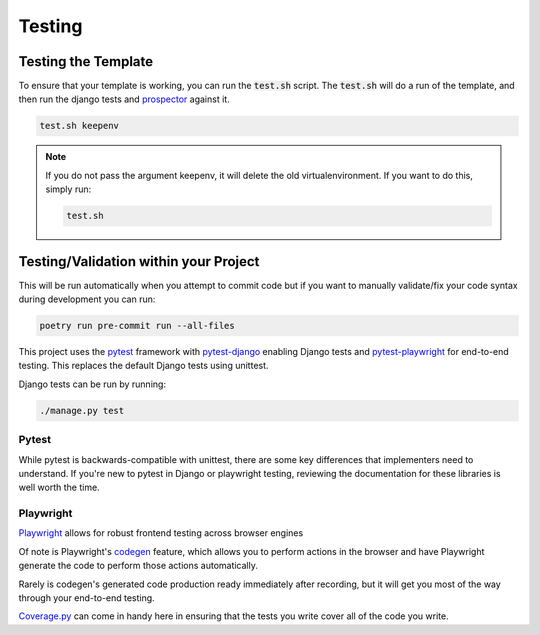 Testing
========

Testing the Template
---------------------

To ensure that your template is working, you can run the :code:`test.sh` script.
The :code:`test.sh` will do a run of the template, and then run the django tests and `prospector <https://pypi.org/project/prospector/>`_ against it.

.. code-block:: console

    test.sh keepenv

.. note::
    If you do not pass the argument keepenv, it will delete the old virtualenvironment. If you want to do this, simply run:

    .. code-block:: console

        test.sh

Testing/Validation within your Project
---------------------------------------

This will be run automatically when you attempt to commit code but if you want to manually validate/fix your code syntax during development you can run:

.. code-block:: console

    poetry run pre-commit run --all-files

This project uses the `pytest <https://docs.pytest.org/>`_ framework with `pytest-django <https://pytest-django.readthedocs.io/en/latest/>`_ enabling Django tests and `pytest-playwright <https://playwright.dev/python/docs/test-runners>`_ for end-to-end testing. This replaces the default Django tests using unittest.

Django tests can be run by running:

.. code-block:: console

    ./manage.py test


Pytest
******

While pytest is backwards-compatible with unittest, there are some key differences that implementers need to understand. If you're new to pytest in Django or playwright testing, reviewing the documentation for these libraries is well worth the time.


Playwright
**********

`Playwright <https://playwright.dev/>`_ allows for robust frontend testing across browser engines

Of note is Playwright's `codegen <https://playwright.dev/docs/codegen-intro>`_ feature, which allows you to perform actions in the browser and have Playwright generate the code to perform those actions automatically.

Rarely is codegen's generated code production ready immediately after recording, but it will get you most of the way through your end-to-end testing.

`Coverage.py <https://github.com/nedbat/coveragepy>`_ can come in handy here in ensuring that the tests you write cover all of the code you write.
